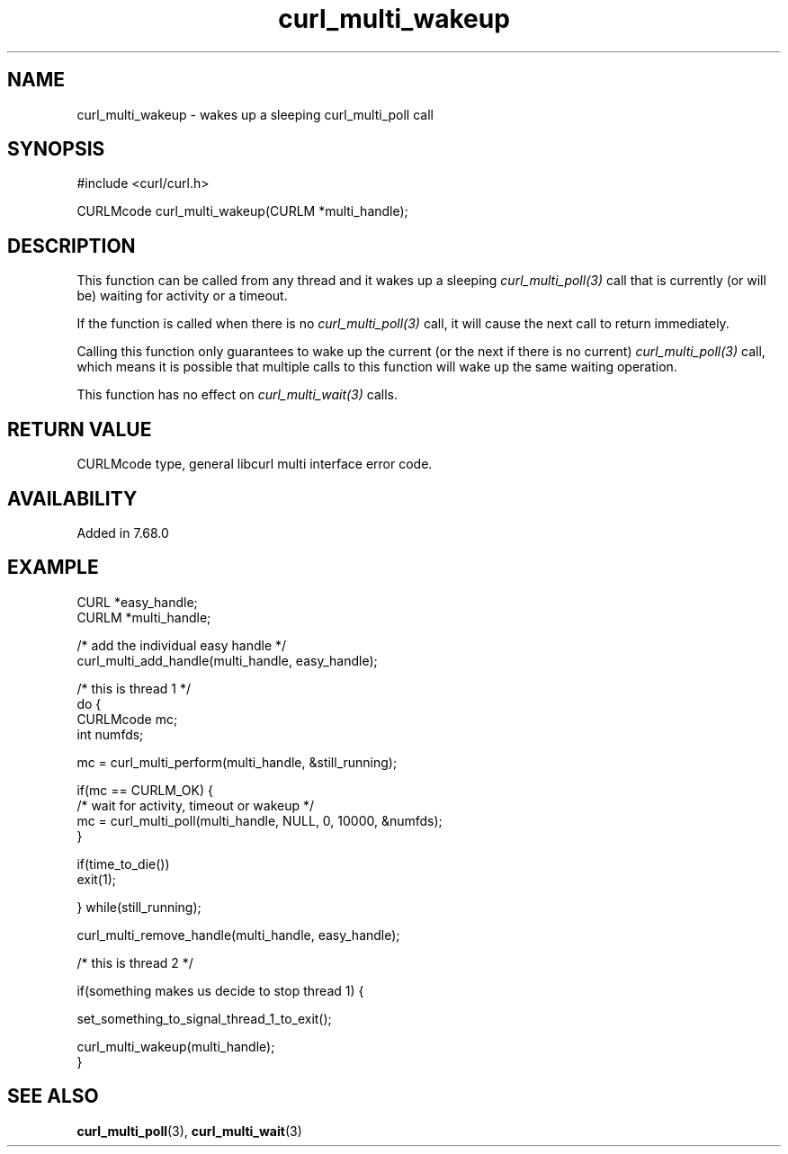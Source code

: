 .\" **************************************************************************
.\" *                                  _   _ ____  _
.\" *  Project                     ___| | | |  _ \| |
.\" *                             / __| | | | |_) | |
.\" *                            | (__| |_| |  _ <| |___
.\" *                             \___|\___/|_| \_\_____|
.\" *
.\" * Copyright (C) 1998 - 2020, Daniel Stenberg, <daniel@haxx.se>, et al.
.\" *
.\" * This software is licensed as described in the file COPYING, which
.\" * you should have received as part of this distribution. The terms
.\" * are also available at https://curl.se/docs/copyright.html.
.\" *
.\" * You may opt to use, copy, modify, merge, publish, distribute and/or sell
.\" * copies of the Software, and permit persons to whom the Software is
.\" * furnished to do so, under the terms of the COPYING file.
.\" *
.\" * This software is distributed on an "AS IS" basis, WITHOUT WARRANTY OF ANY
.\" * KIND, either express or implied.
.\" *
.\" **************************************************************************
.TH curl_multi_wakeup 3 "November 05, 2020" "libcurl 7.76.0" "libcurl Manual"

.SH NAME
curl_multi_wakeup - wakes up a sleeping curl_multi_poll call
.SH SYNOPSIS
#include <curl/curl.h>

CURLMcode curl_multi_wakeup(CURLM *multi_handle);
.ad
.SH DESCRIPTION
This function can be called from any thread and it wakes up a
sleeping \fIcurl_multi_poll(3)\fP call that is currently (or will be)
waiting for activity or a timeout.

If the function is called when there is no \fIcurl_multi_poll(3)\fP call,
it will cause the next call to return immediately.

Calling this function only guarantees to wake up the current (or the next
if there is no current) \fIcurl_multi_poll(3)\fP call, which means it is
possible that multiple calls to this function will wake up the same waiting
operation.

This function has no effect on \fIcurl_multi_wait(3)\fP calls.
.SH RETURN VALUE
CURLMcode type, general libcurl multi interface error code.
.SH AVAILABILITY
Added in 7.68.0
.SH EXAMPLE
.nf
CURL *easy_handle;
CURLM *multi_handle;

/* add the individual easy handle */
curl_multi_add_handle(multi_handle, easy_handle);

/* this is thread 1 */
do {
  CURLMcode mc;
  int numfds;

  mc = curl_multi_perform(multi_handle, &still_running);

  if(mc == CURLM_OK) {
    /* wait for activity, timeout or wakeup */
    mc = curl_multi_poll(multi_handle, NULL, 0, 10000, &numfds);
  }

  if(time_to_die())
    exit(1);

} while(still_running);

curl_multi_remove_handle(multi_handle, easy_handle);

/* this is thread 2 */

if(something makes us decide to stop thread 1) {

  set_something_to_signal_thread_1_to_exit();

  curl_multi_wakeup(multi_handle);
}

.fi
.SH "SEE ALSO"
.BR curl_multi_poll "(3), " curl_multi_wait "(3)"
